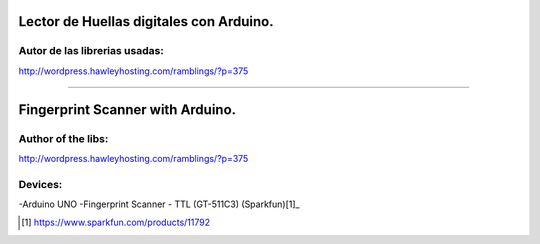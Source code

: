 Lector de Huellas digitales con Arduino.
========================================

Autor de las librerias usadas:
------------------------------
http://wordpress.hawleyhosting.com/ramblings/?p=375

-------------------------------------------------

Fingerprint Scanner with Arduino.
=================================

Author of the libs:
-------------------
http://wordpress.hawleyhosting.com/ramblings/?p=375



Devices:
--------
-Arduino UNO
-Fingerprint Scanner - TTL (GT-511C3) (Sparkfun)[1]_

.. [1] https://www.sparkfun.com/products/11792